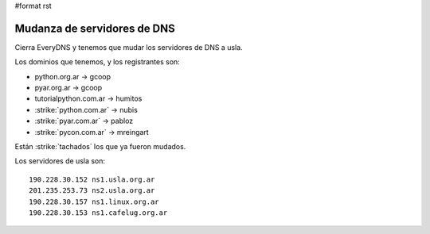 #format rst

Mudanza de servidores de DNS
============================

Cierra EveryDNS y tenemos que mudar los servidores de DNS a usla.

Los dominios que tenemos, y los registrantes son:

* python.org.ar -> gcoop

* pyar.org.ar -> gcoop

* tutorialpython.com.ar -> humitos

* :strike:`python.com.ar` -> nubis

* :strike:`pyar.com.ar` -> pabloz

* :strike:`pycon.com.ar` -> mreingart

Están :strike:`tachados` los que ya fueron mudados.

Los servidores de usla son:

::

   190.228.30.152 ns1.usla.org.ar
   201.235.253.73 ns2.usla.org.ar
   190.228.30.157 ns1.linux.org.ar
   190.228.30.153 ns1.cafelug.org.ar

